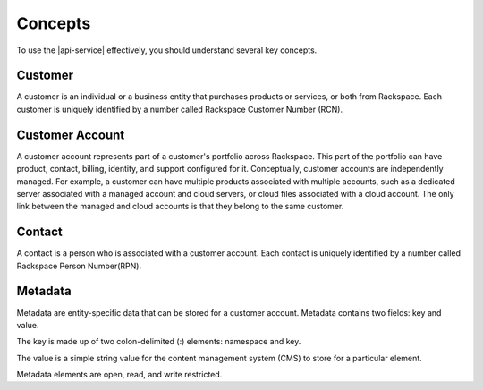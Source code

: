 .. _concepts:

========
Concepts
========

To use the |api-service| effectively, you should understand several key
concepts.

Customer
~~~~~~~~

A customer is an individual or a business entity that purchases products
or services, or both from Rackspace. Each customer is uniquely identified by a
number called Rackspace Customer Number (RCN).

Customer Account
~~~~~~~~~~~~~~~~

A customer account represents part of a customer's portfolio across
Rackspace. This part of the portfolio can have product, contact, billing,
identity, and support configured for it. Conceptually, customer accounts are
independently managed. For example, a customer can have multiple products
associated with multiple accounts, such as a dedicated server associated with a
managed account and cloud servers, or cloud files associated with a cloud
account. The only link between the managed and cloud accounts is that they
belong to the same customer.

Contact
~~~~~~~

A contact is a person who is associated with a customer account. Each contact
is uniquely identified by a number called Rackspace Person Number(RPN).

Metadata
~~~~~~~~

Metadata are entity-specific data that can be stored for a customer account.
Metadata contains two fields: key and value.

The key is made up of two colon-delimited (:) elements: namespace and key.

The value is a simple string value for the content management system (CMS) to
store for a particular element.

Metadata elements are open, read, and write restricted.
